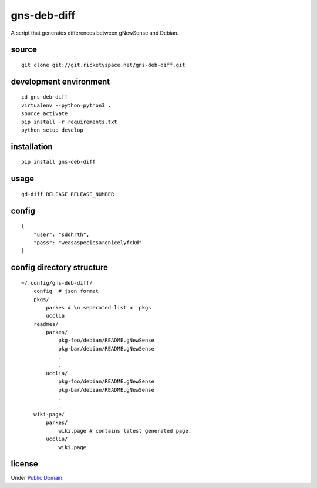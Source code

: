 gns-deb-diff
============

A script that generates differences between gNewSense and Debian.

source
------

::

   git clone git://git.ricketyspace.net/gns-deb-diff.git

development environment
-----------------------

::

   cd gns-deb-diff
   virtualenv --python=python3 .
   source activate
   pip install -r requirements.txt
   python setup develop

installation
------------

::

   pip install gns-deb-diff

usage
-----

::

   gd-diff RELEASE RELEASE_NUMBER

config
------

::

   {
       "user": "sddhrth",
       "pass": "weasaspeciesarenicelyfckd"
   }


config directory structure
--------------------------

::

   ~/.config/gns-deb-diff/
       config  # json format
       pkgs/
           parkes # \n seperated list o' pkgs
           ucclia
       readmes/
           parkes/
               pkg-foo/debian/README.gNewSense
               pkg-bar/debian/README.gNewSense
               .
               .
           ucclia/
               pkg-foo/debian/README.gNewSense
               pkg-bar/debian/README.gNewSense
               .
               .
       wiki-page/
           parkes/
               wiki.page # contains latest generated page.
           ucclia/
               wiki.page

license
-------

Under `Public Domain`__.

.. _cc0: https://creativecommons.org/publicdomain/zero/1.0
__ cc0_


